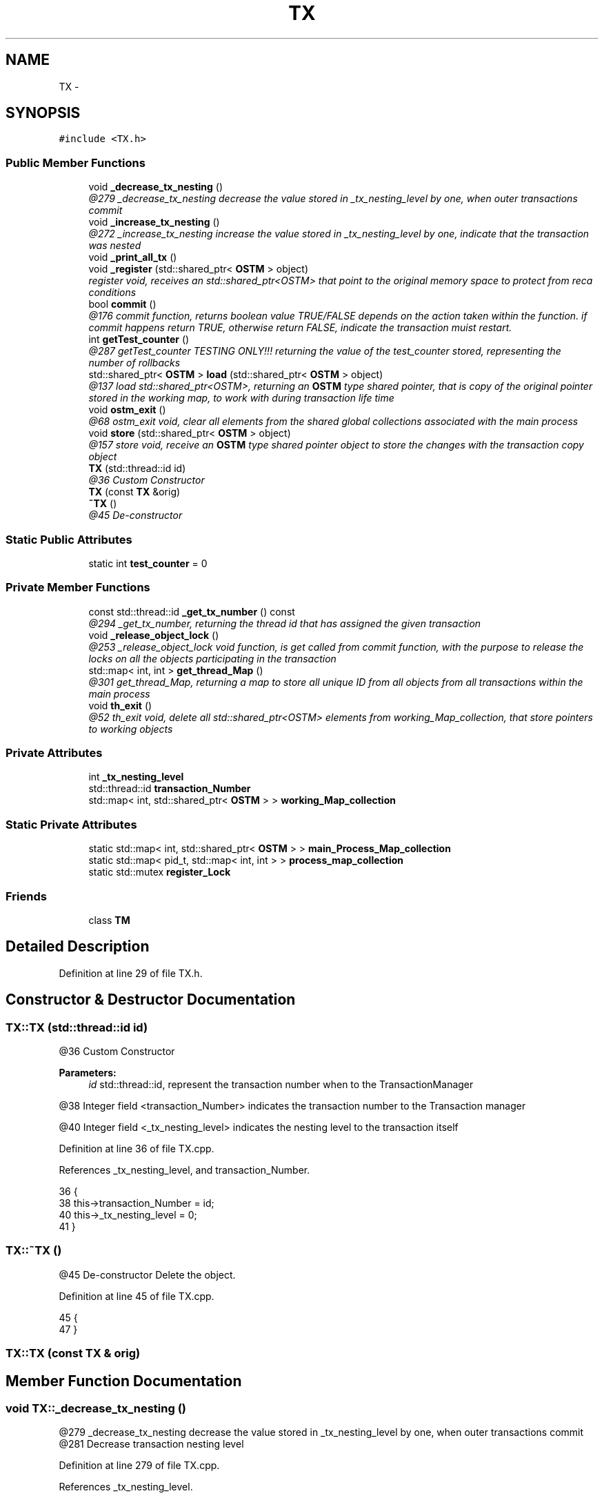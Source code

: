 .TH "TX" 3 "Sun Mar 11 2018" "C++ Software transactional Memory" \" -*- nroff -*-
.ad l
.nh
.SH NAME
TX \- 
.SH SYNOPSIS
.br
.PP
.PP
\fC#include <TX\&.h>\fP
.SS "Public Member Functions"

.in +1c
.ti -1c
.RI "void \fB_decrease_tx_nesting\fP ()"
.br
.RI "\fI@279 _decrease_tx_nesting decrease the value stored in _tx_nesting_level by one, when outer transactions commit \fP"
.ti -1c
.RI "void \fB_increase_tx_nesting\fP ()"
.br
.RI "\fI@272 _increase_tx_nesting increase the value stored in _tx_nesting_level by one, indicate that the transaction was nested \fP"
.ti -1c
.RI "void \fB_print_all_tx\fP ()"
.br
.ti -1c
.RI "void \fB_register\fP (std::shared_ptr< \fBOSTM\fP > object)"
.br
.RI "\fIregister void, receives an std::shared_ptr<OSTM> that point to the original memory space to protect from reca conditions \fP"
.ti -1c
.RI "bool \fBcommit\fP ()"
.br
.RI "\fI@176 commit function, returns boolean value TRUE/FALSE depends on the action taken within the function\&. if commit happens return TRUE, otherwise return FALSE, indicate the transaction muist restart\&. \fP"
.ti -1c
.RI "int \fBgetTest_counter\fP ()"
.br
.RI "\fI@287 getTest_counter TESTING ONLY!!! returning the value of the test_counter stored, representing the number of rollbacks \fP"
.ti -1c
.RI "std::shared_ptr< \fBOSTM\fP > \fBload\fP (std::shared_ptr< \fBOSTM\fP > object)"
.br
.RI "\fI@137 load std::shared_ptr<OSTM>, returning an \fBOSTM\fP type shared pointer, that is copy of the original pointer stored in the working map, to work with during transaction life time \fP"
.ti -1c
.RI "void \fBostm_exit\fP ()"
.br
.RI "\fI@68 ostm_exit void, clear all elements from the shared global collections associated with the main process \fP"
.ti -1c
.RI "void \fBstore\fP (std::shared_ptr< \fBOSTM\fP > object)"
.br
.RI "\fI@157 store void, receive an \fBOSTM\fP type shared pointer object to store the changes with the transaction copy object \fP"
.ti -1c
.RI "\fBTX\fP (std::thread::id id)"
.br
.RI "\fI@36 Custom Constructor \fP"
.ti -1c
.RI "\fBTX\fP (const \fBTX\fP &orig)"
.br
.ti -1c
.RI "\fB~TX\fP ()"
.br
.RI "\fI@45 De-constructor \fP"
.in -1c
.SS "Static Public Attributes"

.in +1c
.ti -1c
.RI "static int \fBtest_counter\fP = 0"
.br
.in -1c
.SS "Private Member Functions"

.in +1c
.ti -1c
.RI "const std::thread::id \fB_get_tx_number\fP () const "
.br
.RI "\fI@294 _get_tx_number, returning the thread id that has assigned the given transaction \fP"
.ti -1c
.RI "void \fB_release_object_lock\fP ()"
.br
.RI "\fI@253 _release_object_lock void function, is get called from commit function, with the purpose to release the locks on all the objects participating in the transaction \fP"
.ti -1c
.RI "std::map< int, int > \fBget_thread_Map\fP ()"
.br
.RI "\fI@301 get_thread_Map, returning a map to store all unique ID from all objects from all transactions within the main process \fP"
.ti -1c
.RI "void \fBth_exit\fP ()"
.br
.RI "\fI@52 th_exit void, delete all std::shared_ptr<OSTM> elements from working_Map_collection, that store pointers to working objects \fP"
.in -1c
.SS "Private Attributes"

.in +1c
.ti -1c
.RI "int \fB_tx_nesting_level\fP"
.br
.ti -1c
.RI "std::thread::id \fBtransaction_Number\fP"
.br
.ti -1c
.RI "std::map< int, std::shared_ptr< \fBOSTM\fP > > \fBworking_Map_collection\fP"
.br
.in -1c
.SS "Static Private Attributes"

.in +1c
.ti -1c
.RI "static std::map< int, std::shared_ptr< \fBOSTM\fP > > \fBmain_Process_Map_collection\fP"
.br
.ti -1c
.RI "static std::map< pid_t, std::map< int, int > > \fBprocess_map_collection\fP"
.br
.ti -1c
.RI "static std::mutex \fBregister_Lock\fP"
.br
.in -1c
.SS "Friends"

.in +1c
.ti -1c
.RI "class \fBTM\fP"
.br
.in -1c
.SH "Detailed Description"
.PP 
Definition at line 29 of file TX\&.h\&.
.SH "Constructor & Destructor Documentation"
.PP 
.SS "TX::TX (std::thread::id id)"

.PP
@36 Custom Constructor 
.PP
\fBParameters:\fP
.RS 4
\fIid\fP std::thread::id, represent the transaction number when to the TransactionManager 
.RE
.PP
@38 Integer field <transaction_Number> indicates the transaction number to the Transaction manager
.PP
@40 Integer field <_tx_nesting_level> indicates the nesting level to the transaction itself 
.PP
Definition at line 36 of file TX\&.cpp\&.
.PP
References _tx_nesting_level, and transaction_Number\&.
.PP
.nf
36                      {
38     this->transaction_Number = id;
40     this->_tx_nesting_level = 0;
41 }
.fi
.SS "TX::~TX ()"

.PP
@45 De-constructor Delete the object\&. 
.PP
Definition at line 45 of file TX\&.cpp\&.
.PP
.nf
45         {
47 }
.fi
.SS "TX::TX (const \fBTX\fP & orig)"

.SH "Member Function Documentation"
.PP 
.SS "void TX::_decrease_tx_nesting ()"

.PP
@279 _decrease_tx_nesting decrease the value stored in _tx_nesting_level by one, when outer transactions commit @281 Decrease transaction nesting level 
.PP
Definition at line 279 of file TX\&.cpp\&.
.PP
References _tx_nesting_level\&.
.PP
Referenced by commit()\&.
.PP
.nf
279                               {
281     this->_tx_nesting_level -= 1;
282 ;
283 }
.fi
.SS "const std::thread::id TX::_get_tx_number () const\fC [private]\fP"

.PP
@294 _get_tx_number, returning the thread id that has assigned the given transaction _get_tx_number, returning the transaction uniqe identifier @296 Return the transaction nuber 
.PP
Definition at line 294 of file TX\&.cpp\&.
.PP
References transaction_Number\&.
.PP
.nf
294                                            {
296     return transaction_Number;
297 }
.fi
.SS "void TX::_increase_tx_nesting ()"

.PP
@272 _increase_tx_nesting increase the value stored in _tx_nesting_level by one, indicate that the transaction was nested @274 Increase transaction nesting level 
.PP
Definition at line 272 of file TX\&.cpp\&.
.PP
References _tx_nesting_level\&.
.PP
.nf
272                               {
274     this->_tx_nesting_level += 1;
275 }
.fi
.SS "void TX::_print_all_tx ()"
@311 _print_all_tx, only for testing! Prints all transaction associated with the main procees\&.! @313 initialise Iterator
.PP
@315 getppid() return the actual main process thread id, I used it to associate the Transactionas with the main processes
.PP
'317 initialize and assign Iterator to process_map_collection, by the main process id (ppid)
.PP
@319 If there is an entry associated with the process then print out all transactions\&.
.PP
@321 Iterate through process_map_collection
.PP
@323 Assign value to iterator
.PP
@325 If value found, then print it
.PP
@327 print out the transaction number 
.PP
Definition at line 311 of file TX\&.cpp\&.
.PP
References process_map_collection, and working_Map_collection\&.
.PP
.nf
311                        {
313     std::map< int, std::shared_ptr<OSTM> >::iterator it;
315     pid_t ppid = getppid();
317     std::map<pid_t, std::map< int, int >>::iterator process_map_collection_Iterator = TX::process_map_collection\&.find(ppid);
319     if (process_map_collection_Iterator != TX::process_map_collection\&.end()) {
321         for (auto current = process_map_collection_Iterator->second\&.begin(); current != process_map_collection_Iterator->second\&.end(); ++current) {
323             it = working_Map_collection\&.find(current->first);
325             if(it != working_Map_collection\&.end()){
327                 std::cout << "[Unique number ] : " <<it->second->Get_Unique_ID() << std::endl;
328             } 
329         }
330     }
331 }
.fi
.SS "void TX::_register (std::shared_ptr< \fBOSTM\fP > object)"

.PP
register void, receives an std::shared_ptr<OSTM> that point to the original memory space to protect from reca conditions 
.PP
\fBParameters:\fP
.RS 4
\fIobject\fP std::shared_ptr<OSTM>, is an original shared pointer point to the object memory space 
.RE
.PP
@98 register_Lock(mutex) shared lock between all transaction\&. MUST USE SHARED LOCK TO PROTECT SHARED GLOBAL MAP/COLLECTION
.PP
@100 RUNTIME ERROR\&. Check for null pointer ! Null pointer can cause segmentation fault!!!
.PP
@104 getppid() return the actual main process thread id, I used it to associate the Transactionas with the main processes
.PP
@106 Declare and initialize Iterator for process_map_collection, find main process
.PP
@108 If iterator cannot find main process, then register
.PP
@110 Create new empty map
.PP
@112 Register main process/application to the global map
.PP
@114 Get the map if registered first time
.PP
@117 Declare and initialize Iterator for main_Process_Map_collection, find by original object
.PP
@119 If object cannot find, then register
.PP
'121 Insert the origin object to the GLOBAL MAP shared between transactions
.PP
@123 Insert object ID to the GLOBAL MAP as a helper to clean up at end of main process, Second value (1) not specified yet
.PP
@126 Declare and initialize Iterator for working_Map_collection, find copy of the original object
.PP
@128 If copy of the object not found, then register
.PP
@130 Register transaction own copy of the original object 
.PP
Definition at line 96 of file TX\&.cpp\&.
.PP
References get_thread_Map(), main_Process_Map_collection, process_map_collection, register_Lock, and working_Map_collection\&.
.PP
.nf
96                                              {
98     std::lock_guard<std::mutex> guard(TX::register_Lock);
100     if(object == nullptr){
101         throw std::runtime_error(std::string("[RUNTIME ERROR : NULL POINTER IN REGISTER FUNCTION]") );
102     }
104     pid_t ppid = getppid();
106     std::map<pid_t, std::map< int, int >>::iterator process_map_collection_Iterator = TX::process_map_collection\&.find(ppid);
108     if (process_map_collection_Iterator == TX::process_map_collection\&.end()) {
110         std::map< int, int >map =  get_thread_Map();
112         TX::process_map_collection\&.insert({ppid, map});
114         process_map_collection_Iterator = TX::process_map_collection\&.find(ppid);
115     }
117     std::map<int, std::shared_ptr<OSTM>>::iterator main_Process_Map_collection_Iterator = TX::main_Process_Map_collection\&.find(object->Get_Unique_ID());
119     if (main_Process_Map_collection_Iterator == TX::main_Process_Map_collection\&.end()) {
121         TX::main_Process_Map_collection\&.insert({object->Get_Unique_ID(), object});
123         process_map_collection_Iterator->second\&.insert({object->Get_Unique_ID(), 1});
124     } 
126     std::map< int, std::shared_ptr<OSTM> >::iterator working_Map_collection_Object_Shared_Pointer_Iterator = working_Map_collection\&.find(object->Get_Unique_ID());
128     if (working_Map_collection_Object_Shared_Pointer_Iterator == working_Map_collection\&.end()) {
130         working_Map_collection\&.insert({object->Get_Unique_ID(), object->getBaseCopy(object)});
131     }
132 }
.fi
.SS "void TX::_release_object_lock ()\fC [private]\fP"

.PP
@253 _release_object_lock void function, is get called from commit function, with the purpose to release the locks on all the objects participating in the transaction _release_object_lock, Release the locks on all Shared global objects used by the transaction @255 Declare Iterator for working_Map_collection
.PP
@255 Declare Iterator for working_Map_collection
.PP
@260 Find Global shared original object by the transaction object unique ID
.PP
@262 If object found, then release lock
.PP
@264 Release object lock 
.PP
Definition at line 253 of file TX\&.cpp\&.
.PP
References main_Process_Map_collection, and working_Map_collection\&.
.PP
Referenced by commit()\&.
.PP
.nf
253                              {
255     std::map< int, std::shared_ptr<OSTM> >::iterator working_Map_collection_Object_Shared_Pointer_Iterator;
257     std::map<int, std::shared_ptr<OSTM>>::iterator main_Process_Map_collection_Iterator;
258     for (working_Map_collection_Object_Shared_Pointer_Iterator = working_Map_collection\&.begin(); working_Map_collection_Object_Shared_Pointer_Iterator != working_Map_collection\&.end(); working_Map_collection_Object_Shared_Pointer_Iterator++) {
260             main_Process_Map_collection_Iterator = TX::main_Process_Map_collection\&.find((working_Map_collection_Object_Shared_Pointer_Iterator->second)->Get_Unique_ID());
262             if (main_Process_Map_collection_Iterator != TX::main_Process_Map_collection\&.end()) {
264                 (main_Process_Map_collection_Iterator)->second->unlock_Mutex();
265             } 
266         }
267 }
.fi
.SS "bool TX::commit ()"

.PP
@176 commit function, returns boolean value TRUE/FALSE depends on the action taken within the function\&. if commit happens return TRUE, otherwise return FALSE, indicate the transaction muist restart\&. @179 Declare can_Commit boolean variable
.PP
@182 Dealing with nested transactions first\&. if nesting level bigger than ZERO do not commit yet
.PP
@183 Decrease nesting level 
.PP
\fBSee also:\fP
.RS 4
\fB_decrease_tx_nesting()\fP
.RE
.PP
@187 Declare and initialize Iterator for working_Map_collection
.PP
@189 Declare and initialize Iterator for main_Process_Map_collectio
.PP
@191 Iterate through the working_Map_collection, for all associated copy objetcs
.PP
@193 Find the Original object in the Shared global colection by the copy object unique ID
.PP
@195 RUNTIME ERROR\&. If no object found ! Null pointer can cause segmentation fault!!!
.PP
@200 Busy waiting, If the object locked by another transaction, then waith until it's get unlockec, then lock it
.PP
@203 Compare the original global object version number with the working object version number\&. If the version number not same, then it cannot coomit
.PP
@2005 Set object boolean value to FALSE, cannot commit
.PP
@207 Set canCommit false Indicate rollback must happen
.PP
@210 If version number are has same value set object boolean value to TRUE
.PP
@214 IF can_Commit boolean value setted for FALSE then rollback all copy object in the transaction to the Global object values
.PP
@217 iterate through all transaction copy objects one by one
.PP
@219 Find the Global shared object by the transaction copy object unique ID
.PP
@221 Copy all Global shared original objects changed values by another transaction to the transaction copy objetcs
.PP
@224 When the transaction finish to change copying all values from original objects to local copy, then release all Global shared objects\&. 
.PP
\fBSee also:\fP
.RS 4
\fB_release_object_lock()\fP
.RE
.PP
@226 Return FALSE to indicate the transaction must restart !
.PP
@229 Iterate through working_map_collection\&. If no conflict detected in early stage in the transaction, then commit all the local changes to shared Global objects
.PP
@231 Find the Global shared object by the transaction copy object unique ID
.PP
@233 If Global shared object found then commit changes
.PP
@235 Copy over local transaction object values to original Global object
.PP
@237 Increase the version number in the original pointer
.PP
@195 RUNTIME ERROR\&. If no object found ! Null pointer can cause segmentation fault!!!
.PP
@242 When the transaction finish with commit all changes, then release all Global shared objects\&. 
.PP
\fBSee also:\fP
.RS 4
\fB_release_object_lock()\fP
.RE
.PP
@244 Transaction object clean up all associated values, clean memory\&. 
.PP
\fBSee also:\fP
.RS 4
\fBth_exit()\fP
.RE
.PP
@246 Return TRUE, indicate the transaction has finished\&. 
.PP
Definition at line 177 of file TX\&.cpp\&.
.PP
References _decrease_tx_nesting(), _release_object_lock(), _tx_nesting_level, main_Process_Map_collection, th_exit(), and working_Map_collection\&.
.PP
.nf
177                 {
179     bool can_Commit = true;
181     if (this->_tx_nesting_level > 0) {
183         _decrease_tx_nesting();
184         return true;
185     } 
187     std::map< int, std::shared_ptr<OSTM> >::iterator working_Map_collection_Object_Shared_Pointer_Iterator;
189     std::map<int, std::shared_ptr<OSTM>>::iterator main_Process_Map_collection_Iterator;
191     for (working_Map_collection_Object_Shared_Pointer_Iterator = working_Map_collection\&.begin(); working_Map_collection_Object_Shared_Pointer_Iterator != working_Map_collection\&.end(); working_Map_collection_Object_Shared_Pointer_Iterator++) {
193             main_Process_Map_collection_Iterator = TX::main_Process_Map_collection\&.find(working_Map_collection_Object_Shared_Pointer_Iterator->second->Get_Unique_ID());
195             if(main_Process_Map_collection_Iterator == TX::main_Process_Map_collection\&.end())
196             {
197                 throw std::runtime_error(std::string("[RUNTIME ERROR : CAN'T FIND OBJECT COMMIT FUNCTION]"));
198             }
199 
201         while(!(main_Process_Map_collection_Iterator->second)->is_Locked());
203         if (main_Process_Map_collection_Iterator->second->Get_Version() > working_Map_collection_Object_Shared_Pointer_Iterator->second->Get_Version()) {
205             working_Map_collection_Object_Shared_Pointer_Iterator->second->Set_Can_Commit(false);
207             can_Commit = false;
208             break;
209         } else { 
211             working_Map_collection_Object_Shared_Pointer_Iterator->second->Set_Can_Commit(true);
212         }
213     }
215     if (!can_Commit) {
217         for (working_Map_collection_Object_Shared_Pointer_Iterator = working_Map_collection\&.begin(); working_Map_collection_Object_Shared_Pointer_Iterator != working_Map_collection\&.end(); working_Map_collection_Object_Shared_Pointer_Iterator++) {
219             main_Process_Map_collection_Iterator  = TX::main_Process_Map_collection\&.find(working_Map_collection_Object_Shared_Pointer_Iterator->second->Get_Unique_ID());
221             (working_Map_collection_Object_Shared_Pointer_Iterator->second)->copy(working_Map_collection_Object_Shared_Pointer_Iterator->second, main_Process_Map_collection_Iterator->second);
222         }
224         _release_object_lock();
226         return false;
227     } else {
229         for (working_Map_collection_Object_Shared_Pointer_Iterator = working_Map_collection\&.begin(); working_Map_collection_Object_Shared_Pointer_Iterator != working_Map_collection\&.end(); working_Map_collection_Object_Shared_Pointer_Iterator++) {
231                 main_Process_Map_collection_Iterator = TX::main_Process_Map_collection\&.find((working_Map_collection_Object_Shared_Pointer_Iterator->second)->Get_Unique_ID());
233                 if (main_Process_Map_collection_Iterator != TX::main_Process_Map_collection\&.end()) {
235                     (main_Process_Map_collection_Iterator->second)->copy(main_Process_Map_collection_Iterator->second, working_Map_collection_Object_Shared_Pointer_Iterator->second);
237                     main_Process_Map_collection_Iterator->second->increase_VersionNumber();
239                 } else { throw std::runtime_error(std::string("[RUNTIME ERROR : CAN'T FIND OBJECT COMMIT FUNCTION]")); }
240         }
242         _release_object_lock();
244         this->th_exit();
246         return true;
247     }
248 }//Commit finish
.fi
.SS "std::map< int, int > TX::get_thread_Map ()\fC [private]\fP"

.PP
@301 get_thread_Map, returning a map to store all unique ID from all objects from all transactions within the main process get_thread_Map, returning and map to insert to the process_map_collection as an inner value @303 initialize empty map hold int key and values
.PP
@305 Return the map 
.PP
Definition at line 301 of file TX\&.cpp\&.
.PP
Referenced by _register()\&.
.PP
.nf
301                                       {
303     std::map< int, int > thread_Map;
305     return thread_Map;
306 }
.fi
.SS "int TX::getTest_counter ()"

.PP
@287 getTest_counter TESTING ONLY!!! returning the value of the test_counter stored, representing the number of rollbacks @289 return class level value hold by test_counter variable 
.PP
Definition at line 287 of file TX\&.cpp\&.
.PP
References test_counter\&.
.PP
.nf
287                         {
289     return TX::test_counter;
290 }
.fi
.SS "std::shared_ptr< \fBOSTM\fP > TX::load (std::shared_ptr< \fBOSTM\fP > object)"

.PP
@137 load std::shared_ptr<OSTM>, returning an \fBOSTM\fP type shared pointer, that is copy of the original pointer stored in the working map, to work with during transaction life time 
.PP
\fBParameters:\fP
.RS 4
\fIobject\fP std::shared_ptr<OSTM>, used as a reference to find transaction copy object by the object unique ID 
.RE
.PP
@139 Declare and initialize Iterator for working_Map_collection
.PP
@141 RUNTIME ERROR\&. Check for null pointer ! Null pointer can cause segmentation fault!!!
.PP
@145 Find copy object in working_Map_collection by the object unique ID
.PP
@147 If object found, then return it
.PP
@149 Returning a copy of the working copy object
.PP
@151 If no object found, throw runtime error 
.PP
Definition at line 137 of file TX\&.cpp\&.
.PP
References working_Map_collection\&.
.PP
.nf
137                                                        {
139     std::map< int, std::shared_ptr<OSTM> >::iterator working_Map_collection_Object_Shared_Pointer_Iterator;
141     if(object == nullptr){
142         throw std::runtime_error(std::string("[RUNTIME ERROR : NULL POINTER IN LOAD FUNCTION]") );
143     }
145     working_Map_collection_Object_Shared_Pointer_Iterator = working_Map_collection\&.find(object->Get_Unique_ID());
147     if (working_Map_collection_Object_Shared_Pointer_Iterator != working_Map_collection\&.end()) {
149         return working_Map_collection_Object_Shared_Pointer_Iterator->second->getBaseCopy(working_Map_collection_Object_Shared_Pointer_Iterator->second);  
151     } else { throw std::runtime_error(std::string("[RUNTIME ERROR : NO OBJECT FOUND LOAD FUNCTION]") );}
152 }
.fi
.SS "void TX::ostm_exit ()"

.PP
@68 ostm_exit void, clear all elements from the shared global collections associated with the main process 
.PP
\fBParameters:\fP
.RS 4
\fImain_Process_Map_collection\fP std::map, store all std::shared_ptr<OSTM> from all transaction shared between multiple processes 
.br
\fIprocess_map_collection\fP std::map, store all unique id from all transaction within main process DO NOT CALL THIS METHOD EXPLICITLY!!!!!! WILL DELETE ALL PROCESS ASSOCIATED ELEMENTS!!!! 
.RE
.PP
@70 Declare Iterator main_Process_Map_collection_Iterator
.PP
@72 getppid() return the actual main process thread id, I used it to associate the Transactionas with the main processes
.PP
@74 process_map_collection try to find the main process by it's ppid if registred in the library
.PP
@76 Check if iterator NOT pointing to the end of the process_map_collection then remove all associated elements
.PP
@78 Iterate through the process_map_collection to find all transaction associated with main process
.PP
@80 Find the \fBOSTM\fP object in the Global shared map
.PP
@82 If object found then delete it
.PP
@84 Delete element from shared main_Process_Map_collection by object by the unique key, and the shaed_ptr will destroy automatically
.PP
@88 Delete main process from Process_map_collection 
.PP
Definition at line 68 of file TX\&.cpp\&.
.PP
References main_Process_Map_collection, and process_map_collection\&.
.PP
Referenced by TM::_TX_EXIT()\&.
.PP
.nf
68                    {
70     std::map<int, std::shared_ptr<OSTM>>::iterator main_Process_Map_collection_Iterator;
72     pid_t ppid = getppid();
74     std::map<pid_t, std::map< int, int >>::iterator process_map_collection_Iterator = TX::process_map_collection\&.find(ppid);
76     if (process_map_collection_Iterator != TX::process_map_collection\&.end()) {
78         for (auto current = process_map_collection_Iterator->second\&.begin(); current != process_map_collection_Iterator->second\&.end(); ++current) {
80             main_Process_Map_collection_Iterator = TX::main_Process_Map_collection\&.find(current->first);
82             if (main_Process_Map_collection_Iterator != TX::main_Process_Map_collection\&.end()){
84                 TX::main_Process_Map_collection\&.erase(main_Process_Map_collection_Iterator->first);      
85             }
86         }
88         TX::process_map_collection\&.erase(process_map_collection_Iterator->first);
89     }
90 }
.fi
.SS "void TX::store (std::shared_ptr< \fBOSTM\fP > object)"

.PP
@157 store void, receive an \fBOSTM\fP type shared pointer object to store the changes with the transaction copy object 
.PP
\fBParameters:\fP
.RS 4
\fIobject\fP std::shared_ptr<OSTM>, receiving a changed shared pointer, that was returned from the load function 
.RE
.PP
@159 RUNTIME ERROR\&. Check for null pointer ! Null pointer can cause segmentation fault!!!
.PP
@163 Declare and initialize Iterator for working_Map_collection
.PP
@165 Find copy object in working_Map_collection by the object unique ID
.PP
@167 If object found, then replace it
.PP
@169 Replace copy object in working_Map_collection associated with the unique ID key
.PP
@171 If error happes during store procees throw runtime error 
.PP
Definition at line 157 of file TX\&.cpp\&.
.PP
References working_Map_collection\&.
.PP
.nf
157                                          {
159     if(object == nullptr){
160         throw std::runtime_error(std::string("[RUNTIME ERROR : NULL POINTER IN STORE FUNCTION]") );
161     }
163     std::map< int, std::shared_ptr<OSTM> >::iterator working_Map_collection_Object_Shared_Pointer_Iterator;
165     working_Map_collection_Object_Shared_Pointer_Iterator = working_Map_collection\&.find(object->Get_Unique_ID());
167     if (working_Map_collection_Object_Shared_Pointer_Iterator != working_Map_collection\&.end()) {
169         working_Map_collection_Object_Shared_Pointer_Iterator->second = object;  
171     } else { throw std::runtime_error(std::string("[RUNTIME ERROR : NO OBJECT FOUND STORE FUNCTION, CANNOT STORE OBJECT]") );}
172 }
.fi
.SS "void TX::th_exit ()\fC [private]\fP"

.PP
@52 th_exit void, delete all std::shared_ptr<OSTM> elements from working_Map_collection, that store pointers to working objects Clean up all associated values by the thread delete from working_Map_collection, it is an automated function by the transactions
.PP
\fBParameters:\fP
.RS 4
\fIworking_Map_collection\fP std::map, store std::shared_ptr<OSTM> transaction pointers 
.RE
.PP
@54 If bigger than ZERO, means active nested transactions running in background, do not delete anything yet 
.PP
Definition at line 52 of file TX\&.cpp\&.
.PP
References _tx_nesting_level, and working_Map_collection\&.
.PP
Referenced by commit()\&.
.PP
.nf
52                  {
54     if (this->_tx_nesting_level > 0) {
55         /* Active nested transactions running in background, do not delete anything yet */
56     } else {
57         /* Remove all elements map entries from transaction and clear the map */
58         working_Map_collection\&.clear();
59     }
60 }
.fi
.SH "Friends And Related Function Documentation"
.PP 
.SS "friend class \fBTM\fP\fC [friend]\fP"

.PP
Definition at line 74 of file TX\&.h\&.
.SH "Member Data Documentation"
.PP 
.SS "int TX::_tx_nesting_level\fC [private]\fP"
_tx_nesting_level, store integer value represent the ttransaction nesting level 
.PP
Definition at line 101 of file TX\&.h\&.
.PP
Referenced by _decrease_tx_nesting(), _increase_tx_nesting(), commit(), th_exit(), and TX()\&.
.SS "std::map< int, std::shared_ptr< \fBOSTM\fP > > TX::main_Process_Map_collection\fC [static]\fP, \fC [private]\fP"
main_Process_Map_collection, STATIC GLOBAL MAP Collection to store \fBOSTM\fP parent based shared pointers to control/lock and compare objects version number within transactions 
.PP
Definition at line 105 of file TX\&.h\&.
.PP
Referenced by _register(), _release_object_lock(), commit(), and ostm_exit()\&.
.SS "std::map< pid_t, std::map< int, int > > TX::process_map_collection\fC [static]\fP, \fC [private]\fP"
process_map_collection, STATIC GLOBAL MAP Collection to store all process associated keys to find when deleting transactions 
.PP
Definition at line 109 of file TX\&.h\&.
.PP
Referenced by _print_all_tx(), _register(), and ostm_exit()\&.
.SS "std::mutex TX::register_Lock\fC [static]\fP, \fC [private]\fP"
register_Lock, std::mutex to control shared access on MAIN MAP 
.PP
Definition at line 117 of file TX\&.h\&.
.PP
Referenced by _register()\&.
.SS "int TX::test_counter = 0\fC [static]\fP"

.PP
Definition at line 82 of file TX\&.h\&.
.PP
Referenced by getTest_counter()\&.
.SS "std::thread::id TX::transaction_Number\fC [private]\fP"
transaction_Number, Returning the transaction number what is a registered thread number associated with the transaction 
.PP
Definition at line 97 of file TX\&.h\&.
.PP
Referenced by _get_tx_number(), and TX()\&.
.SS "std::map< int, std::shared_ptr<\fBOSTM\fP> > TX::working_Map_collection\fC [private]\fP"
working_Map_collection, Collection to store copy of \fBOSTM\fP parent based original Global shared pointers to make invisible changes during isolated transaction 
.PP
Definition at line 93 of file TX\&.h\&.
.PP
Referenced by _print_all_tx(), _register(), _release_object_lock(), commit(), load(), store(), and th_exit()\&.

.SH "Author"
.PP 
Generated automatically by Doxygen for C++ Software transactional Memory from the source code\&.
